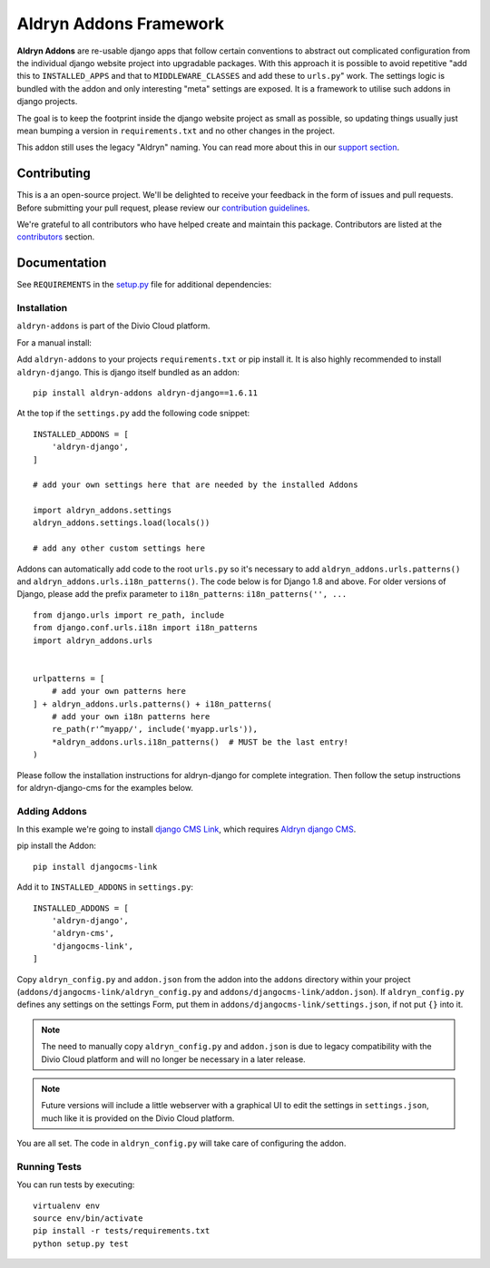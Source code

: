 =======================
Aldryn Addons Framework
=======================

|pypi| |build|

**Aldryn Addons** are re-usable django apps that follow certain conventions to
abstract out complicated configuration from the individual django website
project into upgradable packages. With this approach it is possible
to avoid repetitive "add this to ``INSTALLED_APPS`` and that to
``MIDDLEWARE_CLASSES`` and add these to ``urls.py``" work. The settings logic
is bundled with the addon and only interesting "meta" settings are exposed.
It is a framework to utilise such addons in django projects.

The goal is to keep the footprint inside the django website project as small
as possible, so updating things usually just mean bumping a version in
``requirements.txt`` and no other changes in the project.

This addon still uses the legacy "Aldryn" naming. You can read more about this in our
`support section <https://support.divio.com/general/faq/essential-knowledge-what-is-aldryn>`_.


Contributing
============

This is a an open-source project. We'll be delighted to receive your
feedback in the form of issues and pull requests. Before submitting your
pull request, please review our `contribution guidelines
<http://docs.django-cms.org/en/latest/contributing/index.html>`_.

We're grateful to all contributors who have helped create and maintain this package.
Contributors are listed at the `contributors <https://github.com/divio/aldryn-addons/graphs/contributors>`_
section.


Documentation
=============

See ``REQUIREMENTS`` in the `setup.py <https://github.com/divio/aldryn-addons/blob/master/setup.py>`_
file for additional dependencies:

|python| |django|


Installation
------------

``aldryn-addons`` is part of the Divio Cloud platform.

For a manual install:

Add ``aldryn-addons`` to your projects ``requirements.txt`` or pip install it.
It is also highly recommended to install ``aldryn-django``. This is django
itself bundled as an addon::

    pip install aldryn-addons aldryn-django==1.6.11

At the top if the ``settings.py`` add the following code snippet::

    INSTALLED_ADDONS = [
        'aldryn-django',
    ]

    # add your own settings here that are needed by the installed Addons

    import aldryn_addons.settings
    aldryn_addons.settings.load(locals())

    # add any other custom settings here

Addons can automatically add code to the root ``urls.py`` so it's necessary
to add ``aldryn_addons.urls.patterns()`` and
``aldryn_addons.urls.i18n_patterns()``.
The code below is for Django 1.8 and above. For older versions of Django,
please add the prefix parameter to ``i18n_patterns``: ``i18n_patterns('', ...``
::

    from django.urls import re_path, include
    from django.conf.urls.i18n import i18n_patterns
    import aldryn_addons.urls


    urlpatterns = [
        # add your own patterns here
    ] + aldryn_addons.urls.patterns() + i18n_patterns(
        # add your own i18n patterns here
        re_path(r'^myapp/', include('myapp.urls')),
        *aldryn_addons.urls.i18n_patterns()  # MUST be the last entry!
    )


Please follow the installation instructions for aldryn-django for complete
integration. Then follow the setup instructions for aldryn-django-cms
for the examples below.


Adding Addons
-------------

In this example we're going to install `django CMS Link <https://github.com/divio/djangocms-link/>`_,
which requires `Aldryn django CMS <https://github.com/aldryn/aldryn-django-cms/>`_.

pip install the Addon::

    pip install djangocms-link

Add it to ``INSTALLED_ADDONS`` in ``settings.py``::

    INSTALLED_ADDONS = [
        'aldryn-django',
        'aldryn-cms',
        'djangocms-link',
    ]

Copy ``aldryn_config.py`` and ``addon.json`` from the addon into the ``addons``
directory within your project (``addons/djangocms-link/aldryn_config.py`` and
``addons/djangocms-link/addon.json``). If ``aldryn_config.py`` defines any
settings on the settings Form, put them in
``addons/djangocms-link/settings.json``, if not put ``{}`` into it.

.. Note:: The need to manually copy ``aldryn_config.py`` and ``addon.json`` is
          due to legacy compatibility with the Divio Cloud platform and will no
          longer be necessary in a later release.

.. Note:: Future versions will include a little webserver with a graphical UI
          to edit the settings in ``settings.json``, much like it is provided
          on the Divio Cloud platform.


You are all set. The code in ``aldryn_config.py`` will take care of configuring
the addon.


Running Tests
-------------

You can run tests by executing::

    virtualenv env
    source env/bin/activate
    pip install -r tests/requirements.txt
    python setup.py test


.. |pypi| image:: https://badge.fury.io/py/aldryn-addons.svg
    :target: http://badge.fury.io/py/aldryn-addons
.. |build| image:: https://github.com/divio/aldryn-addons/actions/workflows/default.yml/badge.svg?branch=master
    :target: https://github.com/divio/aldryn-addons/actions
.. |coverage| image:: https://codecov.io/gh/divio/aldryn-addons/branch/master/graph/badge.svg
    :target: https://codecov.io/gh/divio/aldryn-addons

.. |python| image:: https://img.shields.io/badge/python-3.5+-blue.svg
    :target: https://pypi.org/project/aldryn-addons/
.. |django| image:: https://img.shields.io/badge/django-2.2,%203.0,%203.1-blue.svg
    :target: https://www.djangoproject.com/
